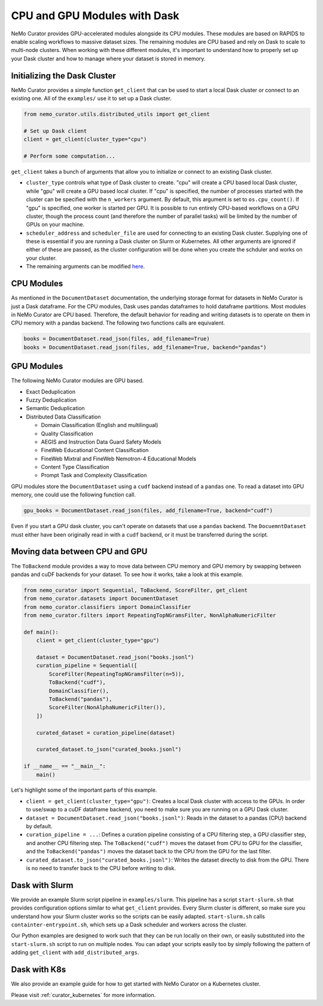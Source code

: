 
.. _data-curator-cpuvsgpu:

======================================
CPU and GPU Modules with Dask
======================================

NeMo Curator provides GPU-accelerated modules alongside its CPU modules.
These modules are based on RAPIDS to enable scaling workflows to massive dataset sizes.
The remaining modules are CPU based and rely on Dask to scale to multi-node clusters.
When working with these different modules, it's important to understand how to properly set up your Dask cluster and how to manage where your dataset is stored in memory.

-----------------------------------------
Initializing the Dask Cluster
-----------------------------------------

NeMo Curator provides a simple function ``get_client`` that can be used to start a local Dask cluster or connect to an existing one.
All of the ``examples/`` use it to set up a Dask cluster.

.. code-block:: python

    from nemo_curator.utils.distributed_utils import get_client

    # Set up Dask client
    client = get_client(cluster_type="cpu")

    # Perform some computation...

``get_client`` takes a bunch of arguments that allow you to initialize or connect to an existing Dask cluster.

* ``cluster_type`` controls what type of Dask cluster to create. "cpu" will create a CPU based local Dask cluster, while "gpu" will create a GPU based local cluster.
  If "cpu" is specified, the number of processes started with the cluster can be specified with the ``n_workers`` argument.
  By default, this argument is set to ``os.cpu_count()``.
  If "gpu" is specified, one worker is started per GPU.
  It is possible to run entirely CPU-based workflows on a GPU cluster, though the process count (and therefore the number of parallel tasks) will be limited by the number of GPUs on your machine.

* ``scheduler_address`` and ``scheduler_file`` are used for connecting to an existing Dask cluster.
  Supplying one of these is essential if you are running a Dask cluster on Slurm or Kubernetes.
  All other arguments are ignored if either of these are passed, as the cluster configuration will be done when you create the schduler and works on your cluster.

* The remaining arguments can be modified `here <https://github.com/NVIDIA/NeMo-Curator/blob/main/nemo_curator/utils/distributed_utils.py>`_.

-----------------------------------------
CPU Modules
-----------------------------------------

As mentioned in the ``DocumentDataset`` documentation, the underlying storage format for datasets in NeMo Curator is just a Dask dataframe.
For the CPU modules, Dask uses pandas dataframes to hold dataframe partitions.
Most modules in NeMo Curator are CPU based.
Therefore, the default behavior for reading and writing datasets is to operate on them in CPU memory with a pandas backend.
The following two functions calls are equivalent.

.. code-block:: python

    books = DocumentDataset.read_json(files, add_filename=True)
    books = DocumentDataset.read_json(files, add_filename=True, backend="pandas")


-----------------------------------------
GPU Modules
-----------------------------------------

The following NeMo Curator modules are GPU based.

* Exact Deduplication
* Fuzzy Deduplication
* Semantic Deduplication
* Distributed Data Classification

  * Domain Classification (English and multilingual)
  * Quality Classification
  * AEGIS and Instruction Data Guard Safety Models
  * FineWeb Educational Content Classification
  * FineWeb Mixtral and FineWeb Nemotron-4 Educational Models
  * Content Type Classification
  * Prompt Task and Complexity Classification

GPU modules store the ``DocumentDataset`` using a ``cudf`` backend instead of a ``pandas`` one.
To read a dataset into GPU memory, one could use the following function call.

.. code-block:: python

    gpu_books = DocumentDataset.read_json(files, add_filename=True, backend="cudf")


Even if you start a GPU dask cluster, you can't operate on datasets that use a ``pandas`` backend.
The ``DocuemntDataset`` must either have been originally read in with a ``cudf`` backend, or it must be transferred during the script.

-----------------------------------------
Moving data between CPU and GPU
-----------------------------------------

The ``ToBackend`` module provides a way to move data between CPU memory and GPU memory by swapping between pandas and cuDF backends for your dataset.
To see how it works, take a look at this example.

.. code-block:: python

  from nemo_curator import Sequential, ToBackend, ScoreFilter, get_client
  from nemo_curator.datasets import DocumentDataset
  from nemo_curator.classifiers import DomainClassifier
  from nemo_curator.filters import RepeatingTopNGramsFilter, NonAlphaNumericFilter

  def main():
      client = get_client(cluster_type="gpu")

      dataset = DocumentDataset.read_json("books.jsonl")
      curation_pipeline = Sequential([
          ScoreFilter(RepeatingTopNGramsFilter(n=5)),
          ToBackend("cudf"),
          DomainClassifier(),
          ToBackend("pandas"),
          ScoreFilter(NonAlphaNumericFilter()),
      ])

      curated_dataset = curation_pipeline(dataset)

      curated_dataset.to_json("curated_books.jsonl")

  if __name__ == "__main__":
      main()

Let's highlight some of the important parts of this example.

* ``client = get_client(cluster_type="gpu")``: Creates a local Dask cluster with access to the GPUs. In order to use/swap to a cuDF dataframe backend, you need to make sure you are running on a GPU Dask cluster.
* ``dataset = DocumentDataset.read_json("books.jsonl")``: Reads in the dataset to a pandas (CPU) backend by default.
* ``curation_pipeline = ...``: Defines a curation pipeline consisting of a CPU filtering step, a GPU classifier step, and another CPU filtering step. The ``ToBackend("cudf")`` moves the dataset from CPU to GPU for the classifier, and the ``ToBackend("pandas")`` moves the dataset back to the CPU from the GPU for the last filter.
* ``curated_dataset.to_json("curated_books.jsonl")``: Writes the dataset directly to disk from the GPU. There is no need to transfer back to the CPU before writing to disk.

-----------------------------------------
Dask with Slurm
-----------------------------------------

We provide an example Slurm script pipeline in ``examples/slurm``.
This pipeline has a script ``start-slurm.sh`` that provides configuration options similar to what ``get_client`` provides.
Every Slurm cluster is different, so make sure you understand how your Slurm cluster works so the scripts can be easily adapted.
``start-slurm.sh`` calls ``containter-entrypoint.sh``, which sets up a Dask scheduler and workers across the cluster.

Our Python examples are designed to work such that they can be run locally on their own, or easily substituted into the ``start-slurm.sh`` script to run on multiple nodes.
You can adapt your scripts easily too by simply following the pattern of adding ``get_client`` with ``add_distributed_args``.

-----------------------------------------
Dask with K8s
-----------------------------------------

We also provide an example guide for how to get started with NeMo Curator on a Kubernetes cluster.

Please visit :ref:`curator_kubernetes` for more information.
